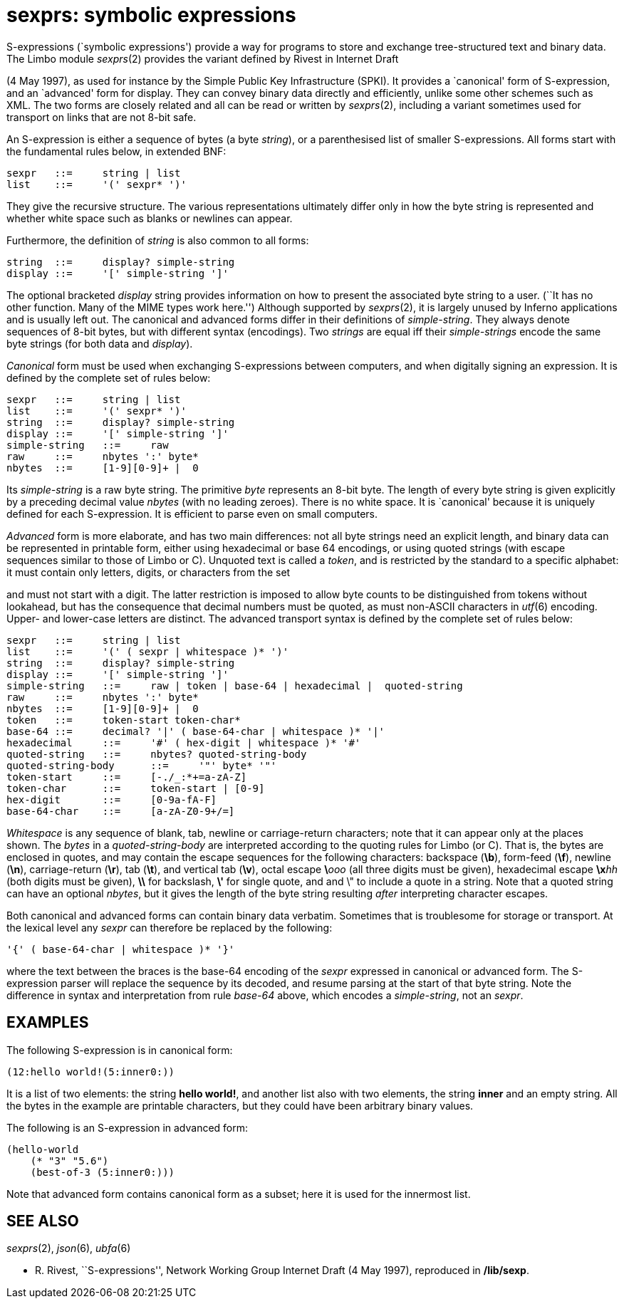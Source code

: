 = sexprs: symbolic expressions


S-expressions (`symbolic expressions') provide a way for programs to
store and exchange tree-structured text and binary data. The Limbo
module _sexprs_(2) provides the variant defined by Rivest in Internet
Draft

(4 May 1997), as used for instance by the Simple Public Key
Infrastructure (SPKI). It provides a `canonical' form of S-expression,
and an `advanced' form for display. They can convey binary data directly
and efficiently, unlike some other schemes such as XML. The two forms
are closely related and all can be read or written by _sexprs_(2),
including a variant sometimes used for transport on links that are not
8-bit safe.

An S-expression is either a sequence of bytes (a byte _string_), or a
parenthesised list of smaller S-expressions. All forms start with the
fundamental rules below, in extended BNF:

....
sexpr	::=	string | list
list	::=	'(' sexpr* ')'
....

They give the recursive structure. The various representations
ultimately differ only in how the byte string is represented and whether
white space such as blanks or newlines can appear.

Furthermore, the definition of _string_ is also common to all forms:

....
string	::=	display? simple-string
display	::=	'[' simple-string ']'
....

The optional bracketed _display_ string provides information on how to
present the associated byte string to a user. (``It has no other
function. Many of the MIME types work here.'') Although supported by
_sexprs_(2), it is largely unused by Inferno applications and is usually
left out. The canonical and advanced forms differ in their definitions
of _simple-string_. They always denote sequences of 8-bit bytes, but
with different syntax (encodings). Two _strings_ are equal iff their
_simple-strings_ encode the same byte strings (for both data and
_display_).

_Canonical_ form must be used when exchanging S-expressions between
computers, and when digitally signing an expression. It is defined by
the complete set of rules below:

....
sexpr	::=	string | list
list	::=	'(' sexpr* ')'
string	::=	display? simple-string
display	::=	'[' simple-string ']'
simple-string	::=	raw
raw	::=	nbytes ':' byte*
nbytes	::=	[1-9][0-9]+ |  0
....

Its _simple-string_ is a raw byte string. The primitive _byte_
represents an 8-bit byte. The length of every byte string is given
explicitly by a preceding decimal value _nbytes_ (with no leading
zeroes). There is no white space. It is `canonical' because it is
uniquely defined for each S-expression. It is efficient to parse even on
small computers.

_Advanced_ form is more elaborate, and has two main differences: not all
byte strings need an explicit length, and binary data can be represented
in printable form, either using hexadecimal or base 64 encodings, or
using quoted strings (with escape sequences similar to those of Limbo or
C). Unquoted text is called a _token_, and is restricted by the standard
to a specific alphabet: it must contain only letters, digits, or
characters from the set

and must not start with a digit. The latter restriction is imposed to
allow byte counts to be distinguished from tokens without lookahead, but
has the consequence that decimal numbers must be quoted, as must
non-ASCII characters in _utf_(6) encoding. Upper- and lower-case letters
are distinct. The advanced transport syntax is defined by the complete
set of rules below:

....
sexpr	::=	string | list
list	::=	'(' ( sexpr | whitespace )* ')'
string	::=	display? simple-string
display	::=	'[' simple-string ']'
simple-string	::=	raw | token | base-64 | hexadecimal |  quoted-string
raw	::=	nbytes ':' byte*
nbytes	::=	[1-9][0-9]+ |  0
token	::=	token-start token-char*
base-64	::=	decimal? '|' ( base-64-char | whitespace )* '|'
hexadecimal	::=	'#' ( hex-digit | whitespace )* '#'
quoted-string	::=	nbytes? quoted-string-body  
quoted-string-body	::=	'"' byte* '"'
token-start	::=	[-./_:*+=a-zA-Z]
token-char	::=	token-start | [0-9]
hex-digit	::=	[0-9a-fA-F]
base-64-char	::=	[a-zA-Z0-9+/=]
....

_Whitespace_ is any sequence of blank, tab, newline or carriage-return
characters; note that it can appear only at the places shown. The
_bytes_ in a _quoted-string-body_ are interpreted according to the
quoting rules for Limbo (or C). That is, the bytes are enclosed in
quotes, and may contain the escape sequences for the following
characters: backspace (*\b*), form-feed (*\f*), newline (*\n*),
carriage-return (*\r*), tab (*\t*), and vertical tab (*\v*), octal
escape **\**__ooo__ (all three digits must be given), hexadecimal escape
**\x**__hh__ (both digits must be given), *\\* for backslash, *\'* for
single quote, and and \" to include a quote in a string. Note that a
quoted string can have an optional _nbytes_, but it gives the length of
the byte string resulting _after_ interpreting character escapes.

Both canonical and advanced forms can contain binary data verbatim.
Sometimes that is troublesome for storage or transport. At the lexical
level any _sexpr_ can therefore be replaced by the following:

....
'{' ( base-64-char | whitespace )* '}'
....

where the text between the braces is the base-64 encoding of the _sexpr_
expressed in canonical or advanced form. The S-expression parser will
replace the sequence by its decoded, and resume parsing at the start of
that byte string. Note the difference in syntax and interpretation from
rule _base-64_ above, which encodes a _simple-string_, not an _sexpr_.

== EXAMPLES

The following S-expression is in canonical form:

....
(12:hello world!(5:inner0:))
....

It is a list of two elements: the string *hello world!*, and another
list also with two elements, the string *inner* and an empty string. All
the bytes in the example are printable characters, but they could have
been arbitrary binary values.

The following is an S-expression in advanced form:

....
(hello-world
    (* "3" "5.6")
    (best-of-3 (5:inner0:)))
....

Note that advanced form contains canonical form as a subset; here it is
used for the innermost list.

== SEE ALSO

_sexprs_(2), _json_(6), _ubfa_(6)

 - R. Rivest, ``S-expressions'', Network Working Group Internet Draft (4 May 1997), reproduced in */lib/sexp*.
